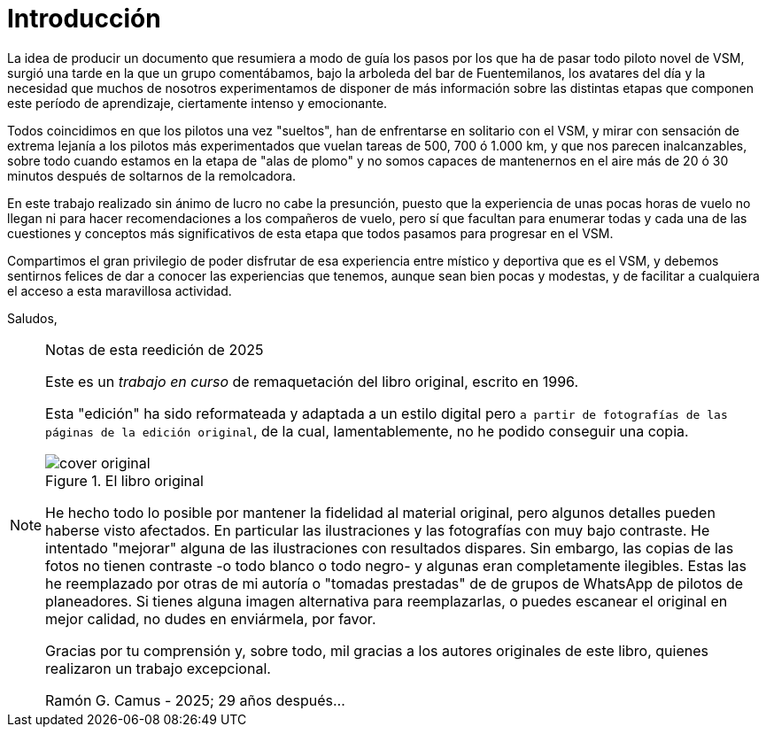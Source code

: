 [preface]

= Introducción

La idea de producir un documento que resumiera a modo de guía los pasos por los que ha de pasar todo piloto novel de VSM, surgió una tarde en la que un grupo comentábamos, bajo la arboleda del bar de Fuentemilanos, los avatares del día y la necesidad que muchos de nosotros experimentamos de disponer de más información sobre las distintas etapas que componen este período de aprendizaje, ciertamente intenso y emocionante.

Todos coincidimos en que los pilotos una vez "sueltos", han de enfrentarse en solitario con el VSM, y mirar con sensación de extrema lejanía a los pilotos más experimentados que vuelan tareas de 500, 700 ó 1.000 km, y que nos parecen inalcanzables, sobre todo cuando estamos en la etapa de "alas de plomo" y no somos capaces de mantenernos en el aire más de 20 ó 30 minutos después de soltarnos de la remolcadora.

En este trabajo realizado sin ánimo de lucro no cabe la presunción, puesto que la experiencia de unas pocas horas de vuelo no llegan ni para hacer recomendaciones a los compañeros de vuelo, pero sí que facultan para enumerar todas y cada una de las cuestiones y conceptos más significativos de esta etapa que todos pasamos para progresar en el VSM.

Compartimos el gran privilegio de poder disfrutar de esa experiencia entre místico y deportiva que es el VSM, y debemos sentirnos felices de dar a conocer las experiencias que tenemos, aunque sean bien pocas y modestas, y de facilitar a cualquiera el acceso a esta maravillosa actividad.

Saludos,

<<<

.Notas de esta reedición de 2025
[NOTE,role="cream-background"]
====
Este es un _trabajo en curso_ de remaquetación del libro original, escrito en 1996.

Esta "edición" ha sido reformateada y adaptada a un estilo digital pero `a partir de fotografías de las páginas de la edición original`, de la cual, lamentablemente, no he podido conseguir una copia.

.El libro original
[.text-center]
image::cover-original.jpg[pdfwidth=20%,float=left]

He hecho todo lo posible por mantener la fidelidad al material original, pero algunos detalles pueden haberse visto afectados. En particular las ilustraciones y las fotografías con muy bajo contraste. He intentado "mejorar" alguna de las ilustraciones con resultados dispares. Sin embargo, las copias de las fotos no tienen contraste -o todo blanco o todo negro- y algunas eran completamente ilegibles. Estas las he reemplazado por otras de mi autoría o "tomadas prestadas" de de grupos de WhatsApp de pilotos de planeadores. Si tienes alguna imagen alternativa para reemplazarlas, o puedes escanear el original en mejor calidad, no dudes en enviármela, por favor.

Gracias por tu comprensión y, sobre todo, mil gracias a los autores originales de este libro, quienes realizaron un trabajo excepcional.

Ramón G. Camus - 2025; 29 años después...
====
